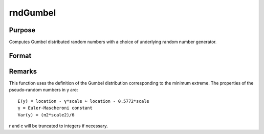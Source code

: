 
rndGumbel
==============================================

Purpose
----------------

Computes Gumbel distributed random numbers with a choice of underlying random number generator.

Format
----------------
.. function:: rndGumbel(rows, cols, scale)

    :param rows: number of rows of resulting matrix.
    :type rows: Scalar

    :param cols: number of columns of resulting matrix.
    :type cols: Scalar

    :param location: 
    :type location: Scalar or ExE conformable matrix with  rows and  cols

    :param scale: 
    :type scale: Scalar or ExE conformable matrix with  rows and  cols

    :param state: 
        Scalar case:state = starting seed value only. If -1, GAUSS
        computes the starting seed based on the system clock.
        
        Opaque vector case:state = the state vector returned from a previous
        call to one of the rnd random number functions.
    :type state: Optional argument - scalar or opaque vector

    :returns: r (*rows x cols matrix*), Gumbel distributed random numbers.

    :returns: newstate (*Opaque vector*), the updated state.



Remarks
-------

This function uses the definition of the Gumbel distribution
corresponding to the minimum extreme. The properties of the
pseudo-random numbers in y are:

::

   E(y) = location - γ*scale ≈ location - 0.5772*scale
   γ = Euler-Mascheroni constant
   Var(y) = (π2*scale2)/6

r and c will be truncated to integers if necessary.

